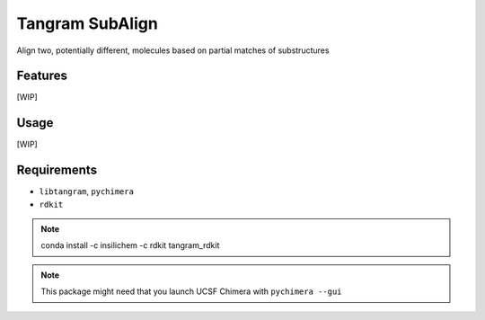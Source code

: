 ================
Tangram SubAlign
================

.. image:: https://img.shields.io/github/release/insilichem/tangram_subalign.svg
    :target: https://github.com/insilichem/tangram_subalign

.. image:: https://img.shields.io/github/issues/insilichem/tangram_subalign.svg
    :target: https://github.com/insilichem/tangram_subalign/issues

Align two, potentially different, molecules based on partial matches of substructures

Features
========

[WIP]

Usage
=====

[WIP]

Requirements
============

- ``libtangram``, ``pychimera``
- ``rdkit``

.. note::

    conda install -c insilichem -c rdkit tangram_rdkit

.. note::

    This package might need that you launch UCSF Chimera with ``pychimera --gui``
